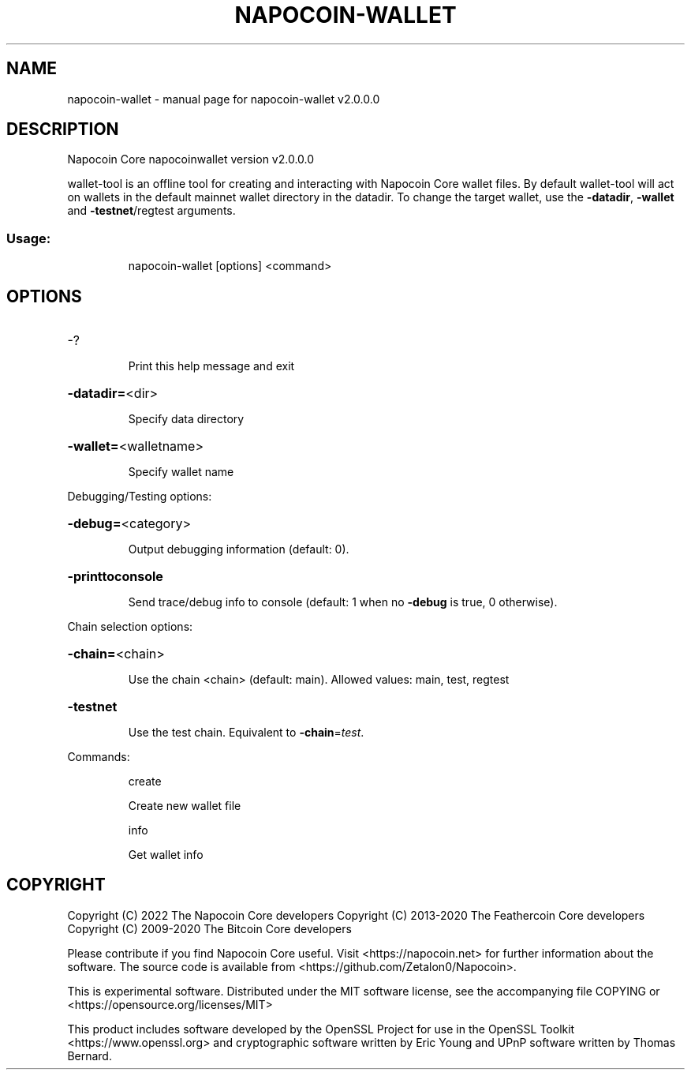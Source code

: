 .\" DO NOT MODIFY THIS FILE!  It was generated by help2man 1.47.11.
.TH NAPOCOIN-WALLET "1" "June 2020" "napocoin-wallet v2.0.0.0" "User Commands"
.SH NAME
napocoin-wallet \- manual page for napocoin-wallet v2.0.0.0
.SH DESCRIPTION
Napocoin Core napocoinwallet version v2.0.0.0
.PP
wallet\-tool is an offline tool for creating and interacting with Napocoin Core wallet files.
By default wallet\-tool will act on wallets in the default mainnet wallet directory in the datadir.
To change the target wallet, use the \fB\-datadir\fR, \fB\-wallet\fR and \fB\-testnet\fR/regtest arguments.
.SS "Usage:"
.IP
napocoin\-wallet [options] <command>
.SH OPTIONS
.HP
\-?
.IP
Print this help message and exit
.HP
\fB\-datadir=\fR<dir>
.IP
Specify data directory
.HP
\fB\-wallet=\fR<walletname>
.IP
Specify wallet name
.PP
Debugging/Testing options:
.HP
\fB\-debug=\fR<category>
.IP
Output debugging information (default: 0).
.HP
\fB\-printtoconsole\fR
.IP
Send trace/debug info to console (default: 1 when no \fB\-debug\fR is true, 0
otherwise).
.PP
Chain selection options:
.HP
\fB\-chain=\fR<chain>
.IP
Use the chain <chain> (default: main). Allowed values: main, test,
regtest
.HP
\fB\-testnet\fR
.IP
Use the test chain. Equivalent to \fB\-chain\fR=\fI\,test\/\fR.
.PP
Commands:
.IP
create
.IP
Create new wallet file
.IP
info
.IP
Get wallet info
.SH COPYRIGHT
Copyright (C) 2022 The Napocoin Core developers
Copyright (C) 2013-2020 The Feathercoin Core developers
Copyright (C) 2009-2020 The Bitcoin Core developers

Please contribute if you find Napocoin Core useful. Visit
<https://napocoin.net> for further information about the software.
The source code is available from <https://github.com/Zetalon0/Napocoin>.

This is experimental software.
Distributed under the MIT software license, see the accompanying file COPYING
or <https://opensource.org/licenses/MIT>

This product includes software developed by the OpenSSL Project for use in the
OpenSSL Toolkit <https://www.openssl.org> and cryptographic software written by
Eric Young and UPnP software written by Thomas Bernard.
